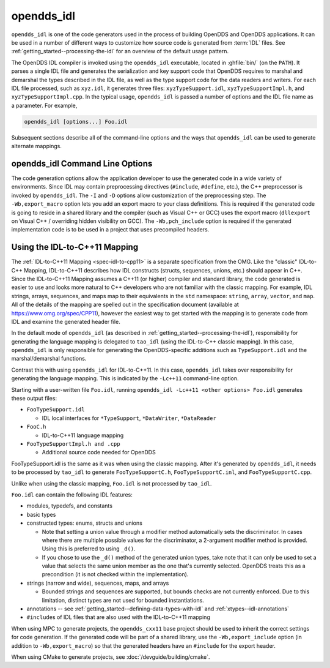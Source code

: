 .. _opendds_idl:

###########
opendds_idl
###########

.. program:: opendds_idl

..
    Sect<8>

``opendds_idl`` is one of the code generators used in the process of building OpenDDS and OpenDDS applications.
It can be used in a number of different ways to customize how source code is generated from :term:`IDL` files.
See :ref:`getting_started--processing-the-idl` for an overview of the default usage pattern.

The OpenDDS IDL compiler is invoked using the ``opendds_idl`` executable, located in :ghfile:`bin/` (on the ``PATH``).
It parses a single IDL file and generates the serialization and key support code that OpenDDS requires to marshal and demarshal the types described in the IDL file, as well as the type support code for the data readers and writers.
For each IDL file processed, such as ``xyz.idl``, it generates three files: ``xyzTypeSupport.idl``, ``xyzTypeSupportImpl.h``, and ``xyzTypeSupportImpl.cpp``.
In the typical usage, ``opendds_idl`` is passed a number of options and the IDL file name as a parameter.
For example,

.. code-block:: bash

    opendds_idl [options...] Foo.idl

Subsequent sections describe all of the command-line options and the ways that ``opendds_idl`` can be used to generate alternate mappings.

.. _opendds_idl--opendds-idl-command-line-options:

********************************
opendds_idl Command Line Options
********************************

..
    Sect<8.1>

.. option:: --help, -h

  Prints a help message and exits.

.. option:: -v

  Enables verbose/debug logging.

.. option:: --version, -V

  Prints version numbers of both TAO and OpenDDS.

.. option:: --idl-version VERSION

  Set the version of the :ref:`IDL specification <spec-idl>` to use.
  The default is ``4``.

.. option:: --list-idl-versions

  List the versions of IDL at least partially supported and exits.

.. option:: --syntax-only

  Just check syntax of input files and exit without generating any code.

.. option:: -Wb,export_macro=MACRO

  Use the export macro for generating C++ implementation code named *MACRO*.
  By default export macros are not used.
  ``--export`` is an alias for this.

.. option:: -Wb,export_include=FILE

  Add an additional header *FILE* to ``#include`` in generated code that has the export macro.

.. option:: -Wb,pch_include=FILE

  Include a pre-compiled header *FILE* in generated C++ files.

.. option:: -Dname[=value]

  Define a preprocessor macro named *name* optionally with value *value* for IDL.

.. option:: -Idir

  Adds *dir* to the preprocessor include path for IDL.

.. option:: -o OUTPUT_PATH

  Output directory where generated files are put.
  By default this is the current working directory.

.. option:: -Wb,java

  Generate Java Bindings for generated ``TypeSupport`` implementation classes.
  See :ref:`java` for more information.

.. option:: -Gitl

  Generate "Intermediate Type Language" descriptions of topic types.
  These files are used by the Wireshark dissector or other external applications.

.. option:: -GfaceTS

  Generate FACE (Future Airborne Capability Environment) Transport Services API.
  See :doc:`safety_profile` for more information.

.. option:: -Gxtypes-complete

  Generate complete XTypes TypeObjects which can be used to provide type information to applications that don't have compile-time knowledge of the IDL.
  By default only minimal TypeObjects are generated.
  See :ref:`xtypes--dynamic-language-binding-1` for more information.

.. option:: -Gequality

  Generate ``==`` and ``!=`` for structs and unions.
  The members of the struct or union must have a type that could appear in a DDS topic and be supported by ``opendds_idl``.

.. option:: -Lface

  Generates IDL-to-C++ mapping for FACE.
  See :doc:`safety_profile` for more information.

.. option:: -Lspcpp

  Generates IDL-to-C++ mapping for :doc:`safety_profile`.

.. option:: -Lc++11

  Generates :ref:`IDL-to-C++11 mapping <opendds_idl--using-the-idl-to-c-11-mapping>`.

.. option:: -Wb,tao_include_prefix=S

 Prefix the string *S* to ``#include`` directives meant to include headers generated by ``tao_idl``.

.. option:: -SI

  Suppress generation of the TypeSupport.idl file.

.. option:: -Sv

  Suppress generation of Value Reader/Writer support code.

.. option:: -Sx

  Suppress generation of XTypes Type Objects.

.. option:: -St

  Suppress generation of IDL TypeCodes when one of the ``-L*`` options are present.

.. option:: -Sdefault

  Suppress all default code generation passes.  Use ``-G*`` options and other options to enable selective code generation.
  Default code generation passes include (at least): XTypes Type Objects, Value Reader/Writer support, Marshalling (serialization),
  DCPS keys, Type Support, Content-Subscription Profile support, XTypes Dynamic Data support.

.. option:: --unknown-annotations REACTION

  Control the reaction to unknown IDL annotations.
  *REACTION* can be:

  * ``warn-once`` -- the default, warn once per annotation with the same name.

  * ``warn-all`` -- warn for every use of an unknown annotation.

  * ``error`` -- similar to ``warn-all``, but causes the compiler to exit with an error status when finished.

  * ``ignore`` -- ignore all unknown annotations.

.. option:: --no-dcps-data-type-warnings

  Don't warn about ``#pragma DCPS_DATA_TYPE``.
  See :ref:`getting_started--identifying-topic-types` for more information.

.. option:: --default-nested
.. option:: --no-default-nested

  Un-annotated types/modules are treated as nested.
  By default all types are nested.
  See :ref:`getting_started--topic-types-vs-nested-types` for details.

.. option:: --default-extensibility EXT

  Set the :ref:`default XTypes extensibility <xtypes--extensibility>`.
  *EXT* can be:

  - ``final``
  - ``appendable`` (default)
  - ``mutable``

.. option:: --default-autoid VALUE

  Set the default :ref:`XTypes auto member-id assignment strategy <xtypes--anno-autoid>`.
  *VALUE* can be ``sequential`` (the default) or ``hash``.

.. option:: --default-try-construct VALUE

  Set the default :ref:`XTypes try-construct strategy <xtypes--customizing-xtypes-per-member>`.
  *VALUE* can be ``discard`` (the default), ``use-default``, or ``trim``.

.. option:: --old-typeobject-encoding

  .. versionadded:: 3.18

  Use the pre-3.18 encoding of ``TypeObject``\s when deriving ``TypeIdentifier``\s.

.. option:: --default-enum-extensibility-zero

  .. versionadded:: 3.22

  Do not set the type flags for enums.
  This flag is for simulating the behavior of OpenDDS before 3.22.

.. option:: --old-typeobject-member-order

  .. versionadded:: 3.24

  Use the pre-3.24 struct and union member order for ``TypeObject``\s, which is ordered by member id instead of declared order.
  See :ref:`3.24.0 news entry <3-24-0-typeobject-fix>` for more info.

.. option:: -Gtypeobject

  Generate XTypes Type Objects.
  This option is only useful along with :option:`-Sdefault` because Type Objects are generated by default.

.. option:: --append-typeobjects FILE

  Open *FILE* in append mode and write Type Objects (as byte arrays) to the file.
  This is in addition to normal code generation.

The code generation options allow the application developer to use the generated code in a wide variety of environments.
Since IDL may contain preprocessing directives (``#include``, ``#define``, etc.), the C++ preprocessor is invoked by ``opendds_idl``.
The ``-I`` and ``-D`` options allow customization of the preprocessing step.
The ``-Wb,export_macro`` option lets you add an export macro to your class definitions.
This is required if the generated code is going to reside in a shared library and the compiler (such as Visual C++ or GCC) uses the export macro (``dllexport`` on Visual C++ / overriding hidden visibility on GCC).
The ``-Wb,pch_include`` option is required if the generated implementation code is to be used in a project that uses precompiled headers.

.. _opendds_idl--using-the-idl-to-c-11-mapping:

******************************
Using the IDL-to-C++11 Mapping
******************************

..
    Sect<8.2>

The :ref:`IDL-to-C++11 Mapping <spec-idl-to-cpp11>` is a separate specification from the OMG.
Like the "classic" IDL-to-C++ Mapping, IDL-to-C++11 describes how IDL constructs (structs, sequences, unions, etc.) should appear in C++.
Since the IDL-to-C++11 Mapping assumes a C++11 (or higher) compiler and standard library, the code generated is easier to use and looks more natural to C++ developers who are not familiar with the classic mapping.
For example, IDL strings, arrays, sequences, and maps map to their equivalents in the ``std`` namespace: ``string``, ``array``, ``vector``, and ``map``.
All of the details of the mapping are spelled out in the specification document (available at https://www.omg.org/spec/CPP11), however the easiest way to get started with the mapping is to generate code from IDL and examine the generated header file.

In the default mode of ``opendds_idl`` (as described in :ref:`getting_started--processing-the-idl`), responsibility for generating the language mapping is delegated to ``tao_idl`` (using the IDL-to-C++ classic mapping).
In this case, ``opendds_idl`` is only responsible for generating the OpenDDS-specific additions such as ``TypeSupport.idl`` and the marshal/demarshal functions.

Contrast this with using ``opendds_idl`` for IDL-to-C++11.
In this case, ``opendds_idl`` takes over responsibility for generating the language mapping.
This is indicated by the ``-Lc++11`` command-line option.

Starting with a user-written file ``Foo.idl``, running ``opendds_idl -Lc++11 <other options> Foo.idl`` generates these output files:

* ``FooTypeSupport.idl``

  * IDL local interfaces for ``*TypeSupport``, ``*DataWriter``, ``*DataReader``

* ``FooC.h``

  * IDL-to-C++11 language mapping

* ``FooTypeSupportImpl.h and .cpp``

  * Additional source code needed for OpenDDS

FooTypeSupport.idl is the same as it was when using the classic mapping.
After it's generated by ``opendds_idl``, it needs to be processed by ``tao_idl`` to generate ``FooTypeSupportC.h``, ``FooTypeSupportC.inl``, and ``FooTypeSupportC.cpp``.

Unlike when using the classic mapping, ``Foo.idl`` is not processed by ``tao_idl``.

``Foo.idl`` can contain the following IDL features:

* modules, typedefs, and constants

* basic types

* constructed types: enums, structs and unions

  * Note that setting a union value through a modifier method automatically sets the discriminator.
    In cases where there are multiple possible values for the discriminator, a 2-argument modifier method is provided.
    Using this is preferred to using ``_d()``.

  * If you chose to use the ``_d()`` method of the generated union types, take note that it can only be used to set a value that selects the same union member as the one that's currently selected.
    OpenDDS treats this as a precondition (it is not checked within the implementation).

* strings (narrow and wide), sequences, maps, and arrays

  * Bounded strings and sequences are supported, but bounds checks are not currently enforced.
    Due to this limitation, distinct types are not used for bounded instantiations.

* annotations -- see :ref:`getting_started--defining-data-types-with-idl` and :ref:`xtypes--idl-annotations`

* ``#include``\s of IDL files that are also used with the IDL-to-C++11 mapping

When using MPC to generate projects, the ``opendds_cxx11`` base project should be used to inherit the correct settings for code generation.
If the generated code will be part of a shared library, use the ``-Wb,export_include`` option (in addition to ``-Wb,export_macro``) so that the generated headers have an ``#include`` for the export header.

When using CMake to generate projects, see :doc:`/devguide/building/cmake`.
